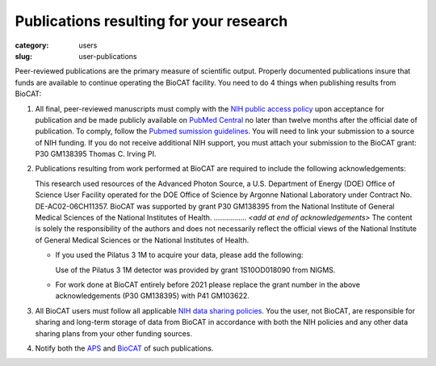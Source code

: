 Publications resulting for your research
##########################################

:category: users
:slug: user-publications

Peer-reviewed publications are the primary measure of scientific output.
Properly documented publications insure that funds are available to continue
operating the BioCAT facility. You need to do 4 things when publishing
results from BioCAT:

#.  All final, peer-reviewed manuscripts must comply with the `NIH public
    access policy <https://sharing.nih.gov/public-access-policy>`_ upon acceptance
    for publication and be made publicly available on `PubMed
    Central <https://www.ncbi.nlm.nih.gov/pmc/>`_ no later than twelve months
    after the official date of publication. To comply, follow the `Pubmed
    sumission guidelines <https://sharing.nih.gov/public-access-policy/submitting-to-pubmed-central>`_.
    You will need to link your submission
    to a source of NIH funding. If you do not receive additional NIH
    support, you must attach your submission to the BioCAT grant:
    P30 GM138395 Thomas C. Irving PI.

#.  Publications resulting from work performed at BioCAT are required
    to include the following acknowledgements:

    This research used resources of the Advanced Photon Source, a U.S.
    Department of Energy (DOE) Office of Science User Facility operated
    for the DOE Office of Science by Argonne National Laboratory under
    Contract No. DE-AC02-06CH11357. BioCAT was supported by grant P30 GM138395
    from the National Institute of General Medical Sciences of the National
    Institutes of Health. ................ *<add at end of acknowledgements>*
    The content is solely the responsibility of the authors and does not
    necessarily reflect the official views of the National Institute of
    General Medical Sciences or the National Institutes of Health.

    *   If you used the Pilatus 3 1M to acquire your data, please add the following:

        Use of the Pilatus 3 1M detector was provided by grant 1S10OD018090 from NIGMS.

    *   For work done at BioCAT entirely before 2021 please replace the grant
        number in the above acknowledgements (P30 GM138395) with P41 GM103622.

#.  All BioCAT users must follow all applicable `NIH data sharing
    policies <https://sharing.nih.gov/data-management-and-sharing-policy>`_.
    You the user, not BioCAT, are responsible for sharing and long-term
    storage of data from BioCAT in accordance with both the NIH policies
    and any other data sharing plans from your other funding sources.

#.  Notify both the `APS <https://www.aps.anl.gov/Science/Publications>`_
    and `BioCAT <{filename}/pages/contact.rst>`_ of such publications.




